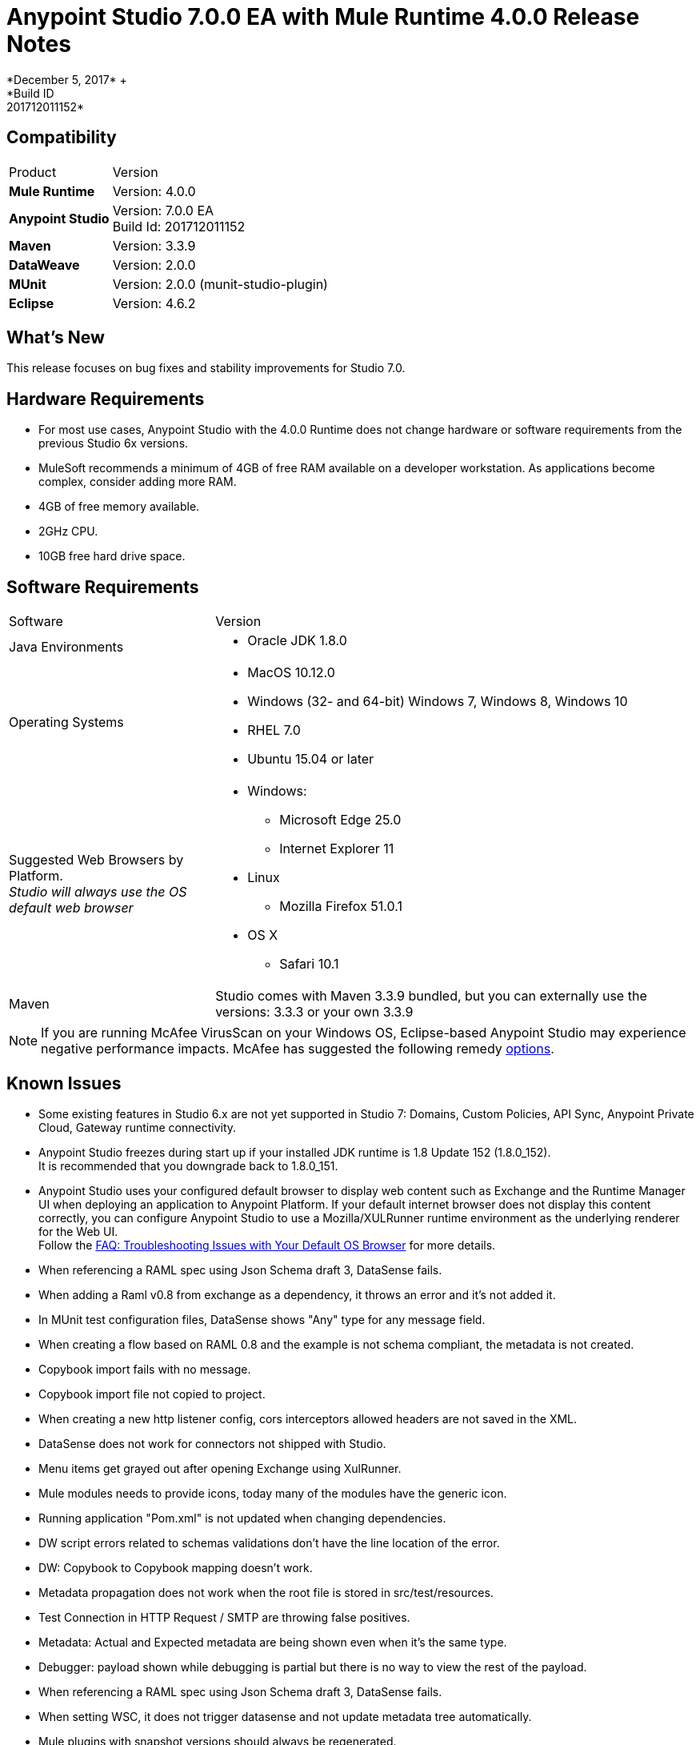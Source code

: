 = Anypoint Studio 7.0.0 EA with Mule Runtime 4.0.0 Release Notes
*December 5, 2017* +
*Build ID: 201712011152*


== Compatibility

[cols="30a,70a"]
|===
| Product | Version
| *Mule Runtime*
| Version: 4.0.0

|*Anypoint Studio*
|Version: 7.0.0 EA  +
Build Id: 201712011152

|*Maven*
|Version: 3.3.9

|*DataWeave* +
|Version: 2.0.0

|*MUnit* +
|Version: 2.0.0 (munit-studio-plugin)

|*Eclipse* +
|Version: 4.6.2

|===

== What's New

This release focuses on bug fixes and stability improvements for Studio 7.0. +

== Hardware Requirements

* For most use cases, Anypoint Studio with the 4.0.0 Runtime does not change hardware or software requirements from the previous Studio 6x versions.
* MuleSoft recommends a minimum of 4GB of free RAM available on a developer workstation. As applications become complex, consider adding more RAM.

* 4GB of free memory available.
* 2GHz CPU.
* 10GB free hard drive space.

== Software Requirements

[cols="30a,70a"]
|===
| Software | Version
|Java Environments
| * Oracle JDK 1.8.0
|Operating Systems |* MacOS 10.12.0 +
* Windows (32- and 64-bit) Windows 7, Windows 8, Windows 10 +
* RHEL 7.0 +
* Ubuntu 15.04 or later
|Suggested Web Browsers by Platform. +
_Studio will always use the OS default web browser_ | * Windows: +
** Microsoft Edge 25.0  +
** Internet Explorer 11 +
* Linux +
** Mozilla Firefox 51.0.1  +
* OS X +
** Safari 10.1
| Maven
| Studio comes with Maven 3.3.9 bundled, but you can externally use the versions: 3.3.3 or your own  3.3.9
|===

[NOTE]
--
If you are running McAfee VirusScan on your Windows OS, Eclipse-based Anypoint Studio may experience negative performance impacts. McAfee has suggested the following remedy link:https://kc.mcafee.com/corporate/index?page=content&id=KB58727[options].
--

== Known Issues

* Some existing features in Studio 6.x are not yet supported in Studio 7: Domains, Custom Policies, API Sync, Anypoint Private Cloud, Gateway runtime connectivity.
* Anypoint Studio freezes during start up if your installed JDK runtime is 1.8 Update 152 (1.8.0_152). +
It is recommended that you downgrade back to 1.8.0_151.
* Anypoint Studio uses your configured default browser to display web content such as Exchange and the Runtime Manager UI when deploying an application to Anypoint Platform. If your default internet browser does not display this content correctly, you can configure Anypoint Studio to use a Mozilla/XULRunner runtime environment as the underlying renderer for the Web UI. +
Follow the link:/anypoint-studio/v/7.1/faq-default-browser-config[FAQ: Troubleshooting Issues with Your Default OS Browser] for more details.
* When referencing a RAML spec using Json Schema draft 3, DataSense fails.
* When adding a Raml v0.8 from exchange as a dependency, it throws an error and it's not added it.
* In MUnit test configuration files, DataSense shows "Any" type for any message field.
* When creating a flow based on RAML 0.8 and the example is not schema compliant, the metadata is not created.
* Copybook import fails with no message.
* Copybook import file not copied to project.
* When creating a new http listener config, cors interceptors allowed headers are not saved in the XML.
* DataSense does not work for connectors not shipped with Studio.
* Menu items get grayed out after opening Exchange using XulRunner.
* Mule modules needs to provide icons, today many of the modules have the generic icon.
* Running application "Pom.xml" is not updated when changing dependencies.
* DW script errors related to schemas validations don't have the line location of the error.
* DW: Copybook to Copybook mapping doesn't work.
* Metadata propagation does not work when the root file is stored in src/test/resources.
* Test Connection in HTTP Request / SMTP are throwing false positives.
* Metadata: Actual and Expected metadata are being shown even when it's the same type.
* Debugger: payload shown while debugging is partial but there is no way to view the rest of the payload.
* When referencing a RAML spec using Json Schema draft 3, DataSense fails.
* When setting WSC, it does not trigger datasense and not update metadata tree automatically.
* Mule plugins with snapshot versions should always be regenerated.


== Migration Guide

Studio 7 only supports Mule 4 projects. The structure of the project, export format, XML and scripting language are different. +
Users must migrate Mule 3 projects to Mule 4 manually, before they can be used in Studio 7. See the Mule migration guide for more information.

Workspaces created using Anypoint Studio 6.x or below are not compatible with Anypoint Studio 7 workspaces.

== JIRA Ticket List for Anypoint Studio

=== Epic

* [STUDIO-9090] - Visual Redesign (Phase 2).
* [STUDIO-9705] - Generated Editors (Phase 3).
* [STUDIO-9707] - Connectivity and DataSense (Phase 3).
* [STUDIO-9708] - Mule 4 Elements (Phase 3).
* [STUDIO-9967] - DW Support (Phase 3).
* [STUDIO-9968] - MUnit Integration (Phase 3).

=== Bug Fixes

* [STUDIO-8805] - You can not run an application from Studio until you manually build it in the command line.
* [STUDIO-9283] - Removing connector (not one Studio bundles) does not remove dependency from pom.
* [STUDIO-9325] - Import: When importing a project from pom file studio is adding the source folder src/main/app.
* [STUDIO-9411] - Downloading dependencies feedback.
* [STUDIO-9413] - Improve error message when connectors fail to be downloaded.
* [STUDIO-9553] - First time pom.xml file is updated changes are not taken into account.
* [STUDIO-9673] - When adding invalid parameters to the Maven run configuration you get an error with no details or log.
* [STUDIO-9710] - Debugger: UX issues when executing expressions with big payloads.
* [STUDIO-9719] - Palette: search feedback text is too long and not wrapped.
* [STUDIO-9725] - DataSense medatadata fails when the application is running.
* [STUDIO-9950] - When setting a specific type of encoding, it fails on runtime.
* [STUDIO-9957] - Add Modules: inconsistency between modules name in the tables.
* [STUDIO-10141] - After adding Spring module Studio adds the spring dependencies but not as shared libraries.
* [STUDIO-10161] - DW: Writer properties defined in the Custom Type are not autofilled when setting the output type in a transformation.
* [STUDIO-10209] - DW: autocompletion inside lookup function throws a StackOverflowError and you don't get any help about the parameters.

=== Enhancement Request

* [STUDIO-8864] - Inform the user when importing a project from file system/Exchange in order to resolve dependencies.
* [STUDIO-9176] - Add support for error types at sources.
* [STUDIO-9649] - Use SDK Value Providers.
* [STUDIO-9650] - Create Release Notes + Mule Champion + Welcome dialog.
* [STUDIO-9653] - Install connectors from Exchange Web UI.
* [STUDIO-10013] - Remove filter on flow-refs inside MUnit suites.
* [STUDIO-10038] - When a module defines required dependencies they should be added automatically.
* [STUDIO-10040] - Add support for reader properties for DW in output MIME Type.
* [STUDIO-10180] - Order the added module list alphabetically.
* [STUDIO-10197] - Add a verification pop up when installing a connector from Exchange UI.

== Support

* link:http://forums.mulesoft.com/[MuleSoft’s Forum].
* link:http://www.mulesoft.com/support-login[MuleSoft’s Customer Portal].

